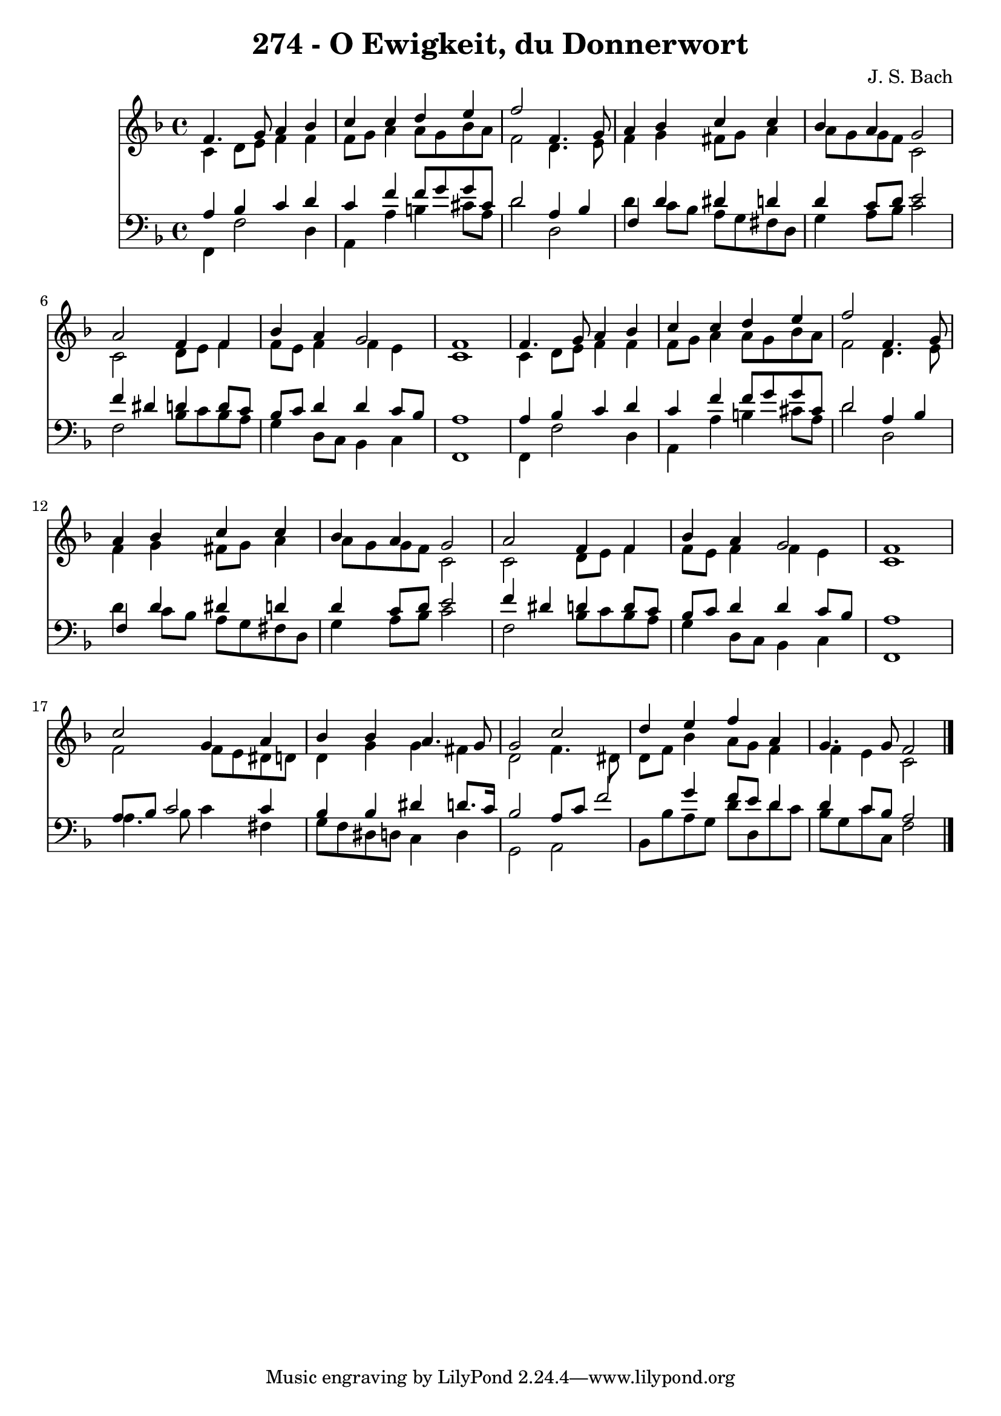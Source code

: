 
\version "2.10.33"

\header {
  title = "274 - O Ewigkeit, du Donnerwort"
  composer = "J. S. Bach"
}

global =  {
  \time 4/4 
  \key f \major
}

soprano = \relative c {
  f'4. g8 a4 bes 
  c c d e 
  f2 f,4. g8 
  a4 bes c c 
  bes a g2 
  a f4 f 
  bes a g2 
  f1 
  f4. g8 a4 bes 
  c c d e 
  f2 f,4. g8 
  a4 bes c c 
  bes a g2 
  a f4 f 
  bes a g2 
  f1 
  c'2 g4 a 
  bes bes a4. g8 
  g2 c 
  d4 e f a, 
  g4. g8 f2 
}


alto = \relative c {
  c'4 d8 e f4 f 
  f8 g a4 a8 g bes a 
  f2 d4. e8 
  f4 g fis8 g a4 
  a8 g g f c2 
  c d8 e f4 
  f8 e f4 f e 
  c1 
  c4 d8 e f4 f 
  f8 g a4 a8 g bes a 
  f2 d4. e8 
  f4 g fis8 g a4 
  a8 g g f c2 
  c d8 e f4 
  f8 e f4 f e 
  c1 
  f2 f8 e dis d 
  d4 g g fis 
  d2 f4. dis8 
  d f bes4 a8 g f4 
  f e c2 
}


tenor = \relative c {
  a'4 bes c d 
  c f f8 g g cis, 
  d2 a4 bes 
  f d' dis d 
  d c8 d e2 
  f4 dis d d8 c 
  bes c d4 d c8 bes 
  a1 
  a4 bes c d 
  c f f8 g g cis, 
  d2 a4 bes 
  f d' dis d 
  d c8 d e2 
  f4 dis d d8 c 
  bes c d4 d c8 bes 
  a1 
  a8 bes c2 c4 
  bes bes dis d8. c16 
  bes2 a8 c f2 g4 f8 e d4 
  d c8 bes a2 
}


baixo = \relative c {
  f,4 f'2 d4 
  a a' b cis8 a 
  d2 d, 
  d'4 c8 bes a g fis d 
  g4 a8 bes c2 
  f, bes8 c bes a 
  g4 d8 c bes4 c 
  f,1 
  f4 f'2 d4 
  a a' b cis8 a 
  d2 d, 
  d'4 c8 bes a g fis d 
  g4 a8 bes c2 
  f, bes8 c bes a 
  g4 d8 c bes4 c 
  f,1 
  a'4. bes8 c4 fis, 
  g8 f dis d c4 d 
  g,2 a 
  bes8 bes' a g d' d, d' c 
  bes g c c, f2 
}


\score {
  <<
    \new Staff {
      <<
        \global
        \new Voice = "1" { \voiceOne \soprano }
        \new Voice = "2" { \voiceTwo \alto }
      >>
    }
    \new Staff {
      <<
        \global
        \clef "bass"
        \new Voice = "1" {\voiceOne \tenor }
        \new Voice = "2" { \voiceTwo \baixo \bar "|."}
      >>
    }
  >>
}
